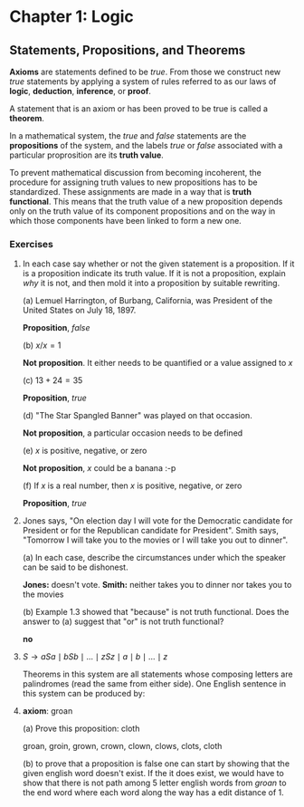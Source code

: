 * Chapter 1: Logic

** Statements, Propositions, and Theorems

   *Axioms* are statements defined to be /true/. From those we
   construct new /true/ statements by applying a system of rules
   referred to as our laws of *logic*, *deduction*, *inference*, or
   *proof*.

   A statement that is an axiom or has been proved to be true is
   called a *theorem*.

   In a mathematical system, the /true/ and /false/ statements are the
   *propositions* of the system, and the labels /true/ or /false/
   associated with a particular proprosition are its *truth value*.

   To prevent mathematical discussion from becoming incoherent, the
   procedure for assigning truth values to new propositions has to be
   standardized. These assignments are made in a way that is *truth
   functional*. This means that the truth value of a new proposition
   depends only on the truth value of its component propositions and
   on the way in which those components have been linked to form a new
   one.

*** Exercises

    1. In each case say whether or not the given statement is a
       proposition. If it is a proposition indicate its truth
       value. If it is not a proposition, explain /why/ it is not, and
       then mold it into a proposition by suitable rewriting.

       (a) Lemuel Harrington, of Burbang, California, was President of
       the United States on July 18, 1897.

           *Proposition*, /false/

       (b) $x/x = 1$

           *Not proposition*. It either needs to be quantified or a
           value assigned to $x$

       (c) $13 + 24 = 35$

           *Proposition*, /true/

       (d) "The Star Spangled Banner" was played on that occasion.

           *Not proposition*, a particular occasion needs to be
           defined

       (e) $x$ is positive, negative, or zero

           *Not proposition*, $x$ could be a banana :-p

       (f) If $x$ is a real number, then $x$ is positive, negative, or
           zero

           *Proposition*, /true/

    2. Jones says, "On election day I will vote for the Democratic
       candidate for President or for the Republican candidate for
       President". Smith says, "Tomorrow I will take you to the movies
       or I will take you out to dinner".

       (a) In each case, describe the circumstances under which the
       speaker can be said to be dishonest.

          *Jones:* doesn't vote. *Smith:* neither takes you to dinner
          nor takes you to the movies

       (b) Example 1.3 showed that "because" is not truth
       functional. Does the answer to (a) suggest that "or" is not
       truth functional?

          *no*

    3. $S \to aSa \mid bSb \mid \ldots \mid zSz \mid a \mid b \mid
       \ldots \mid z$

       Theorems in this system are all statements whose composing
       letters are palindromes (read the same from either side). One
       English sentence in this system can be produced by:

       \begin{align*}
         S                   && \text{axiom}  \\
         aSa                 && \text{rule 1} \\
         abSba               && \text{rule 1} \\
         ablSlba             && \text{rule 1} \\
         ableSelba           && \text{rule 1} \\
         ablewSwelba         && \text{rule 1} \\
         ablewaSawelba       && \text{rule 1} \\
         ablewasSsawelba     && \text{rule 1} \\
         ablewasiSisawelba   && \text{rule 1} \\
         ablewasieSeisawelba && \text{rule 1} \\
         ablewasiereisawelba && \text{rule 2} \\
       \end{align*}

    4. *axiom*: groan

       (a) Prove this proposition: cloth

       groan, groin, grown, crown, clown, clows, clots, cloth

       (b) to prove that a proposition is false one can start by
       showing that the given english word doesn't exist. If the it
       does exist, we would have to show that there is not path among
       5 letter english words from /groan/ to the end word where each
       word along the way has a edit distance of 1.

